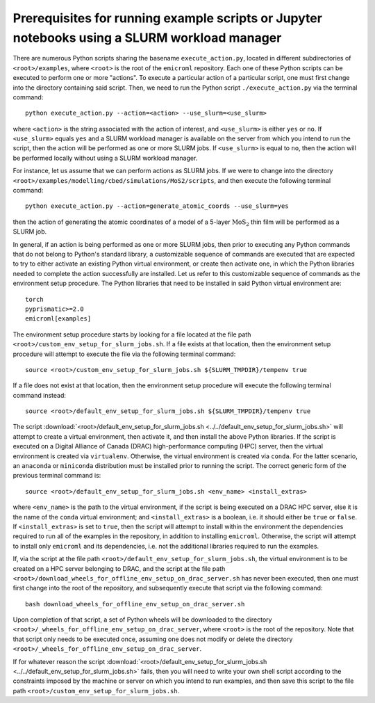 .. _examples_prerequisites_for_execution_with_slurm_sec:

Prerequisites for running example scripts or Jupyter notebooks using a SLURM workload manager
=============================================================================================

There are numerous Python scripts sharing the basename ``execute_action.py``,
located in different subdirectories of ``<root>/examples``, where ``<root>`` is
the root of the ``emicroml`` repository. Each one of these Python scripts can be
executed to perform one or more "actions". To execute a particular action of a
particular script, one must first change into the directory containing said
script. Then, we need to run the Python script ``./execute_action.py`` via the
terminal command::

  python execute_action.py --action=<action> --use_slurm=<use_slurm>

where ``<action>`` is the string associated with the action of interest, and
``<use_slurm>`` is either ``yes`` or ``no``. If ``<use_slurm>`` equals ``yes``
and a SLURM workload manager is available on the server from which you intend to
run the script, then the action will be performed as one or more SLURM jobs. If
``<use_slurm>`` is equal to ``no``, then the action will be performed locally
without using a SLURM workload manager.

For instance, let us assume that we can perform actions as SLURM jobs. If we
were to change into the directory
``<root>/examples/modelling/cbed/simulations/MoS2/scripts``, and then execute
the following terminal command::

  python execute_action.py --action=generate_atomic_coords --use_slurm=yes

then the action of generating the atomic coordinates of a model of a 5-layer
:math:`\text{MoS}_2` thin film will be performed as a SLURM job.

In general, if an action is being performed as one or more SLURM jobs, then
prior to executing any Python commands that do not belong to Python's standard
library, a customizable sequence of commands are executed that are expected to
try to either activate an existing Python virtual environment, or create then
activate one, in which the Python libraries needed to complete the action
successfully are installed. Let us refer to this customizable sequence of
commands as the environment setup procedure. The Python libraries that need to
be installed in said Python virtual environment are::

  torch
  pyprismatic>=2.0
  emicroml[examples]

The environment setup procedure starts by looking for a file located at the file
path ``<root>/custom_env_setup_for_slurm_jobs.sh``. If a file exists at that
location, then the environment setup procedure will attempt to execute the file
via the following terminal command::

  source <root>/custom_env_setup_for_slurm_jobs.sh ${SLURM_TMPDIR}/tempenv true

If a file does not exist at that location, then the environment setup procedure
will execute the following terminal command instead::

  source <root>/default_env_setup_for_slurm_jobs.sh ${SLURM_TMPDIR}/tempenv true

The script :download:`<root>/default_env_setup_for_slurm_jobs.sh
<../../default_env_setup_for_slurm_jobs.sh>` will attempt to create a virtual
environment, then activate it, and then install the above Python libraries. If
the script is executed on a Digital Alliance of Canada (DRAC) high-performance
computing (HPC) server, then the virtual environment is created via
``virtualenv``. Otherwise, the virtual environment is created via ``conda``. For
the latter scenario, an ``anaconda`` or ``miniconda`` distribution must be
installed prior to running the script. The correct generic form of the previous
terminal command is::

  source <root>/default_env_setup_for_slurm_jobs.sh <env_name> <install_extras>

where ``<env_name>`` is the path to the virtual environment, if the script is
being executed on a DRAC HPC server, else it is the name of the ``conda``
virtual environment; and ``<install_extras>`` is a boolean, i.e. it should
either be ``true`` or ``false``. If ``<install_extras>`` is set to ``true``,
then the script will attempt to install within the environment the dependencies
required to run all of the examples in the repository, in addition to installing
``emicroml``. Otherwise, the script will attempt to install only ``emicroml``
and its dependencies, i.e. not the additional libraries required to run the
examples.

If, via the script at the file path
``<root>/default_env_setup_for_slurm_jobs.sh``, the virtual environment is to be
created on a HPC server belonging to DRAC, and the script at the file path
``<root>/download_wheels_for_offline_env_setup_on_drac_server.sh`` has never
been executed, then one must first change into the root of the repository, and
subsequently execute that script via the following command::

  bash download_wheels_for_offline_env_setup_on_drac_server.sh

Upon completion of that script, a set of Python wheels will be downloaded to the
directory ``<root>/_wheels_for_offline_env_setup_on_drac_server``, where
``<root>`` is the root of the repository. Note that that script only needs to be
executed once, assuming one does not modify or delete the directory
``<root>/_wheels_for_offline_env_setup_on_drac_server``.

If for whatever reason the script
:download:`<root>/default_env_setup_for_slurm_jobs.sh
<../../default_env_setup_for_slurm_jobs.sh>` fails, then you will need to write
your own shell script according to the constraints imposed by the machine or
server on which you intend to run examples, and then save this script to the
file path ``<root>/custom_env_setup_for_slurm_jobs.sh``. 
